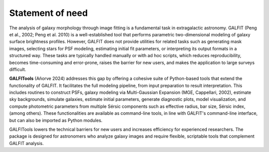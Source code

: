 
.. _statement:



====================
Statement of need
====================


The analysis of galaxy morphology through image fitting is a fundamental task 
in extragalactic astronomy. GALFIT (Peng et al., 2002; Peng et al. 2010) is a 
well-established tool that performs parametric two-dimensional modeling of galaxy 
surface brightness profiles. However, GALFIT does not provide utilities for 
related tasks such as generating mask images, selecting stars for PSF modeling, 
estimating initial fit parameters, or interpreting its output formats in a 
structured way. These tasks are typically handled manually or with ad hoc scripts, 
which reduces reproducibility, becomes time-consuming and error-prone, 
raises the barrier for new users, and makes the application to large surveys difficult.


**GALFITools** (Añorve 2024) addresses this gap by offering a cohesive suite of 
Python-based tools that extend the functionality of GALFIT. It facilitates the full 
modeling pipeline, from input preparation to result interpretation. This includes 
routines to construct PSFs, galaxy modeling via Multi-Gaussian Expansion (MGE, 
Cappellari, 2002), estimate sky backgrounds,  simulate galaxies, estimate initial 
parameters, generate diagnostic plots, model visualization, and compute photometric 
parameters from multiple Sérsic components such as effective radius, bar size, Sérsic 
index,  (among others). These functionalities are available as command-line tools, in 
line with GALFIT's command-line interface, but can also be imported as Python modules.


GALFITools lowers the technical barriers for new users and increases efficiency 
for experienced researchers. The package is designed for astronomers who analyze 
galaxy images and require flexible, scriptable tools that complement GALFIT analysis.




